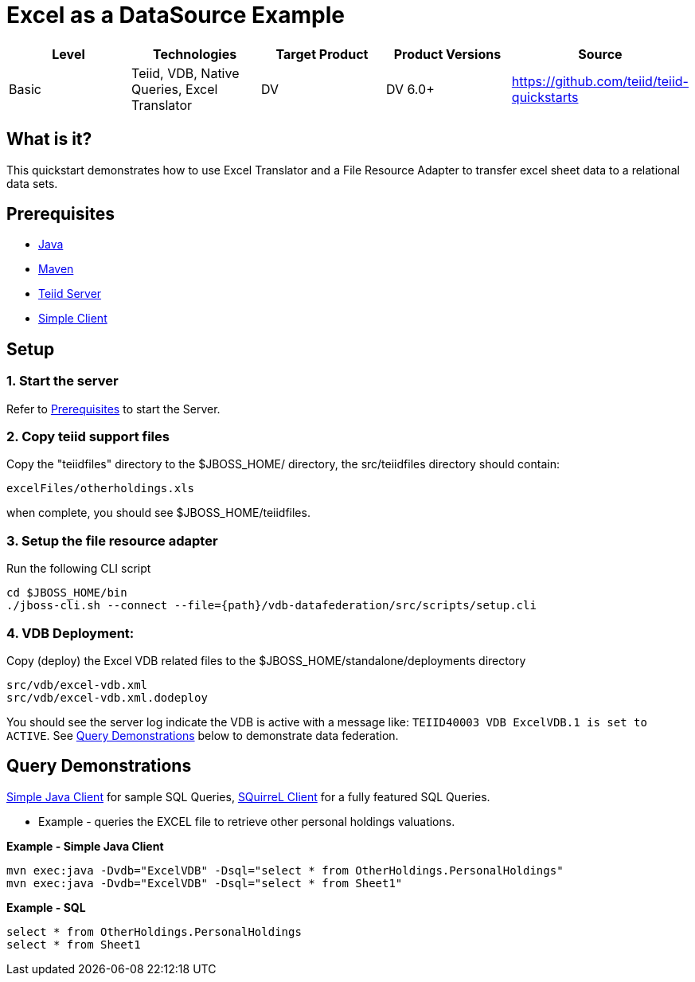 
= Excel as a DataSource Example

|===
|Level |Technologies |Target Product |Product Versions |Source

|Basic
|Teiid, VDB, Native Queries, Excel Translator
|DV
|DV 6.0+
|https://github.com/teiid/teiid-quickstarts
|===


== What is it?

This quickstart demonstrates how to use Excel Translator and a File Resource Adapter to transfer excel sheet data to a relational data sets.

== Prerequisites

* link:../README.adoc#_downloading_and_installing_java[Java]
* link:../README.adoc#_downloading_and_installing_maven[Maven]
* link:../README.adoc#_downloading_and_installing_teiid[Teiid Server]
* link:../simpleclient/README.adoc[Simple Client]

== Setup

=== 1. Start the server

Refer to link:../categories/prerequisites.adoc#_start_the_server[Prerequisites] to start the Server.

=== 2. Copy teiid support files

Copy the "teiidfiles" directory to the $JBOSS_HOME/ directory, the src/teiidfiles directory should contain:

----
excelFiles/otherholdings.xls
----

when complete, you should see $JBOSS_HOME/teiidfiles.

=== 3. Setup the file resource adapter

Run the following CLI script

----
cd $JBOSS_HOME/bin
./jboss-cli.sh --connect --file={path}/vdb-datafederation/src/scripts/setup.cli
----

=== 4. VDB Deployment:

Copy (deploy) the Excel VDB related files to the $JBOSS_HOME/standalone/deployments directory

----
src/vdb/excel-vdb.xml
src/vdb/excel-vdb.xml.dodeploy
----

You should see the server log indicate the VDB is active with a message like: `TEIID40003 VDB ExcelVDB.1 is set to ACTIVE`. See <<Query Demonstrations, Query Demonstrations>> below to demonstrate data federation.

== Query Demonstrations

link:../simpleclient/README.adoc#_execution[Simple Java Client] for sample SQL Queries, link:../simpleclient/SQuirreL.adoc[SQuirreL Client] for a fully featured SQL Queries.

* Example - queries the EXCEL file to retrieve other personal holdings valuations. 

[source,sql]
.*Example - Simple Java Client*
----
mvn exec:java -Dvdb="ExcelVDB" -Dsql="select * from OtherHoldings.PersonalHoldings"
mvn exec:java -Dvdb="ExcelVDB" -Dsql="select * from Sheet1"
----

[source,sql]
.*Example - SQL*
----
select * from OtherHoldings.PersonalHoldings
select * from Sheet1
----

